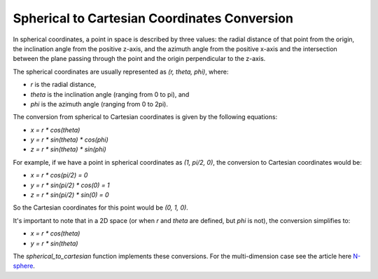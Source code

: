 =============================================
Spherical to Cartesian Coordinates Conversion
=============================================

In spherical coordinates, a point in space is described by three values: the radial distance of that point from the origin, the inclination angle from the positive z-axis, and the azimuth angle from the positive x-axis and the intersection between the plane passing through the point and the origin perpendicular to the z-axis.

The spherical coordinates are usually represented as `(r, theta, phi)`, where:

- `r` is the radial distance,
- `theta` is the inclination angle (ranging from 0 to pi), and
- `phi` is the azimuth angle (ranging from 0 to 2pi).

The conversion from spherical to Cartesian coordinates is given by the following equations:

- `x = r * cos(theta)`
- `y = r * sin(theta) * cos(phi)`
- `z = r * sin(theta) * sin(phi)`

For example, if we have a point in spherical coordinates as `(1, pi/2, 0)`, the conversion to Cartesian coordinates would be:

- `x = r * cos(pi/2) = 0`
- `y = r * sin(pi/2) * cos(0) = 1`
- `z = r * sin(pi/2) * sin(0) = 0`

So the Cartesian coordinates for this point would be `(0, 1, 0)`.

It's important to note that in a 2D space (or when `r` and `theta` are defined, but `phi` is not), the conversion simplifies to:

- `x = r * cos(theta)`
- `y = r * sin(theta)`

The `spherical_to_cartesian` function implements these conversions.
For the multi-dimension case see the article here
`N-sphere <https://en.wikipedia.org/wiki/N-sphere#Spherical_coordinates>`__.